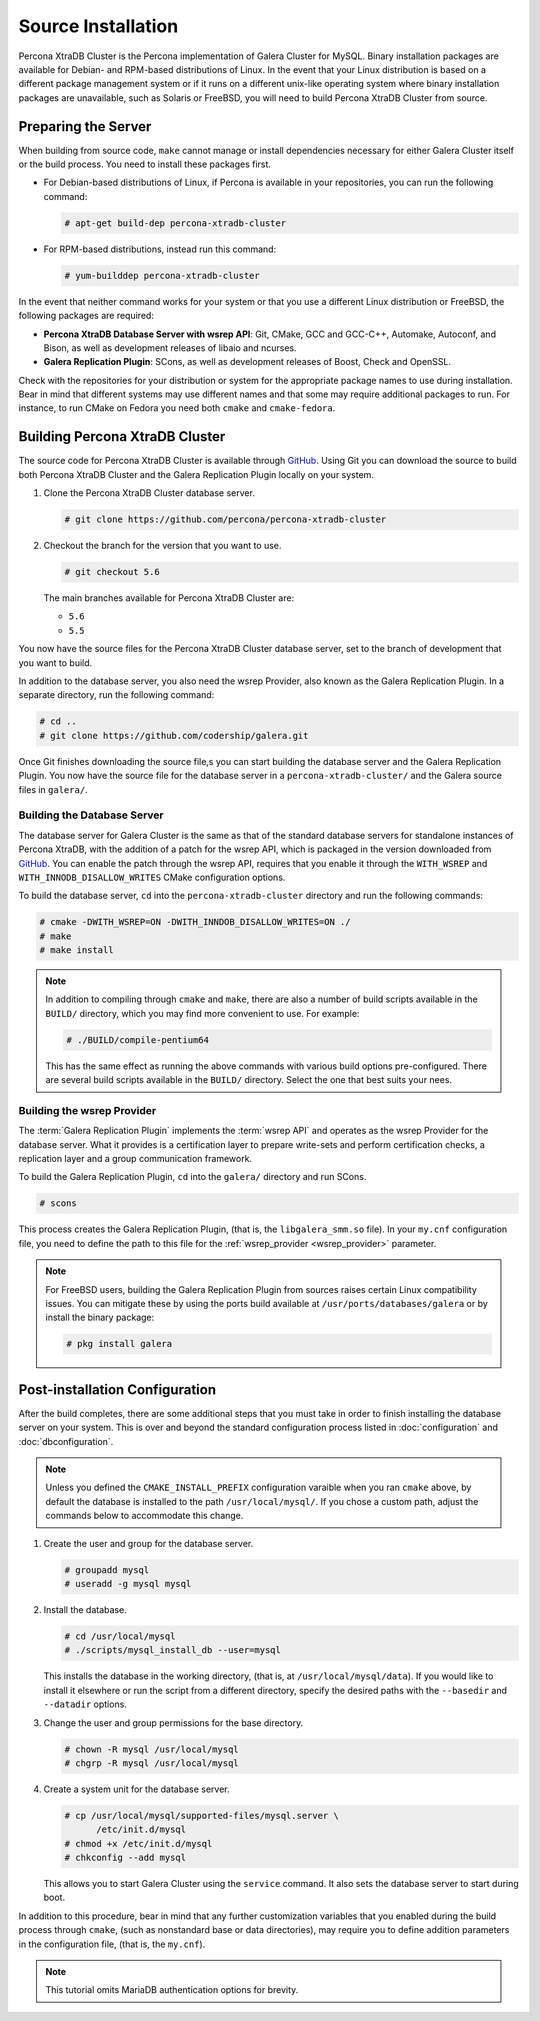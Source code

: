 =========================================
Source Installation
=========================================
.. _'XtraDB Source Installation':

Percona XtraDB Cluster is the Percona implementation of Galera Cluster for MySQL.  Binary installation packages are available for Debian- and RPM-based distributions of Linux.  In the event that your Linux distribution is based on a different package management system or if it runs on a different unix-like operating system where binary installation packages are unavailable, such as Solaris or FreeBSD, you will need to build Percona XtraDB Cluster from source.


.. seealso:: In the event that you built Percona XtraDB Cluster over an existing standalone instance of Percona XtraDB, there are some additional steps that you need to take in order to update your system to the new database server.  For more information, see :doc:`migration`.


---------------------------
Preparing the Server
---------------------------
.. _`installxtradb-prep-server`

When building from source code, ``make`` cannot manage or install dependencies necessary for either Galera Cluster itself or the build process.  You need to install these packages first.

- For Debian-based distributions of Linux, if Percona is available in your repositories, you can run the following command:

  .. code-block:: console

     # apt-get build-dep percona-xtradb-cluster

- For RPM-based distributions, instead run this command:

  .. code-block:: console

     # yum-builddep percona-xtradb-cluster

In the event that neither command works for your system or that you use a different Linux distribution or FreeBSD, the following packages are required:

- **Percona XtraDB Database Server with wsrep API**: Git, CMake, GCC and GCC-C++, Automake, Autoconf, and Bison, as well as development releases of libaio and ncurses.

- **Galera Replication Plugin**: SCons, as well as development releases of Boost, Check and OpenSSL.

Check with the repositories for your distribution or system for the appropriate package names to use during installation.  Bear in mind that different systems may use different names and that some may require additional packages to run.  For instance, to run CMake on Fedora you need both ``cmake`` and ``cmake-fedora``.  


---------------------------------
Building Percona XtraDB Cluster
---------------------------------
.. _`build-percona-xtradb`:

The source code for Percona XtraDB Cluster is available through GitHub_.  Using Git you can download the source to build both Percona XtraDB Cluster and the Galera Replication Plugin locally on your system.

#. Clone the Percona XtraDB Cluster database server.

   .. code-block:: console

      # git clone https://github.com/percona/percona-xtradb-cluster

#. Checkout the branch for the version that you want to use.

   .. code-block:: console
		   
      # git checkout 5.6

   The main branches available for Percona XtraDB Cluster are:

   - ``5.6``
   - ``5.5``

You now have the source files for the Percona XtraDB Cluster database server, set to the branch of development that you want to build.

In addition to the database server, you also need the wsrep Provider, also known as the Galera Replication Plugin.  In a separate directory, run the following command:

.. code-block:: console

   # cd ..
   # git clone https://github.com/codership/galera.git

Once Git finishes downloading the source file,s you can start building the database server and the Galera Replication Plugin.  You now have the source file for the database server in a ``percona-xtradb-cluster/`` and the Galera source files in ``galera/``.
     
^^^^^^^^^^^^^^^^^^^^^^^^^^^^^
Building the Database Server
^^^^^^^^^^^^^^^^^^^^^^^^^^^^^
.. _`build-percona`:

The database server for Galera Cluster is the same as that of the standard database servers for  standalone instances of Percona XtraDB, with the addition of a patch for the wsrep API, which is packaged in the version downloaded from GitHub_.  You can enable the patch through  the wsrep API, requires that you enable it through the ``WITH_WSREP`` and ``WITH_INNODB_DISALLOW_WRITES`` CMake configuration options.

To build the database server, ``cd`` into the ``percona-xtradb-cluster`` directory and run the following commands:

.. code-block:: console

   # cmake -DWITH_WSREP=ON -DWITH_INNDOB_DISALLOW_WRITES=ON ./
   # make
   # make install

.. note:: In addition to compiling through ``cmake`` and ``make``, there are also a number of build scripts available in the ``BUILD/`` directory, which you may find more convenient to use.  For example:

	  .. code-block:: console

	     # ./BUILD/compile-pentium64

	  This has the same effect as running the above commands with various build options pre-configured.  There are several build scripts available in the ``BUILD/`` directory.  Select the one that best suits your nees.


^^^^^^^^^^^^^^^^^^^^^^^^^^^^
Building the wsrep Provider
^^^^^^^^^^^^^^^^^^^^^^^^^^^^
.. _`build-percona-galera`:

The :term:`Galera Replication Plugin` implements the :term:`wsrep API` and operates as the wsrep Provider for the database server.  What it provides is a certification layer to prepare write-sets and perform certification checks, a replication layer and a group communication framework.  

To build the Galera Replication Plugin, ``cd`` into the ``galera/`` directory and run SCons.

.. code-block:: console

   # scons

This process creates the Galera Replication Plugin, (that is, the ``libgalera_smm.so`` file).  In your ``my.cnf`` configuration file, you need to define the path to this file for the :ref:`wsrep_provider <wsrep_provider>` parameter.

.. note:: For FreeBSD users, building the Galera Replication Plugin from sources raises certain Linux compatibility issues.  You can mitigate these by using the ports build available at ``/usr/ports/databases/galera`` or by install the binary package:

	  .. code-block:: console

	     # pkg install galera
   
--------------------------------
Post-installation Configuration
--------------------------------
.. _`installxtradb-postinstall`:

After the build completes, there are some additional steps that you must take in order to finish installing the database server on your system.  This is over and beyond the standard configuration process listed in :doc:`configuration` and :doc:`dbconfiguration`.

.. note:: Unless you defined the ``CMAKE_INSTALL_PREFIX`` configuration varaible when you ran ``cmake`` above, by default the database is installed to the path ``/usr/local/mysql/``.  If you chose a custom path, adjust the commands below to accommodate this change.


#. Create the user and group for the database server.

   .. code-block:: console

      # groupadd mysql
      # useradd -g mysql mysql

#. Install the database.

   .. code-block:: console
		   
      # cd /usr/local/mysql
      # ./scripts/mysql_install_db --user=mysql

   This installs the database in the working directory, (that is, at ``/usr/local/mysql/data``).  If you would like to install it elsewhere or run the script from a different directory, specify the desired paths with the ``--basedir`` and ``--datadir`` options.

#. Change the user and group permissions for the base directory.

   .. code-block:: console

      # chown -R mysql /usr/local/mysql
      # chgrp -R mysql /usr/local/mysql

#. Create a system unit for the database server.

   .. code-block:: console

      # cp /usr/local/mysql/supported-files/mysql.server \
            /etc/init.d/mysql
      # chmod +x /etc/init.d/mysql
      # chkconfig --add mysql

   This allows you to start Galera Cluster using the ``service`` command.  It also sets the database server to start during boot.


In addition to this procedure, bear in mind that any further customization variables that you enabled during the build process through ``cmake``, (such as nonstandard base or data directories), may require you to define addition parameters in the configuration file, (that is, the ``my.cnf``).


.. note:: This tutorial omits MariaDB authentication options for brevity.
   
.. _GitHub: https://github.com

